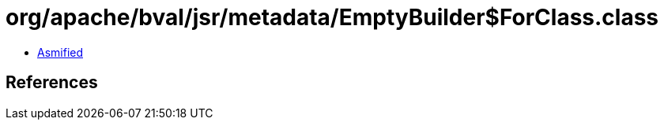 = org/apache/bval/jsr/metadata/EmptyBuilder$ForClass.class

 - link:EmptyBuilder$ForClass-asmified.java[Asmified]

== References

